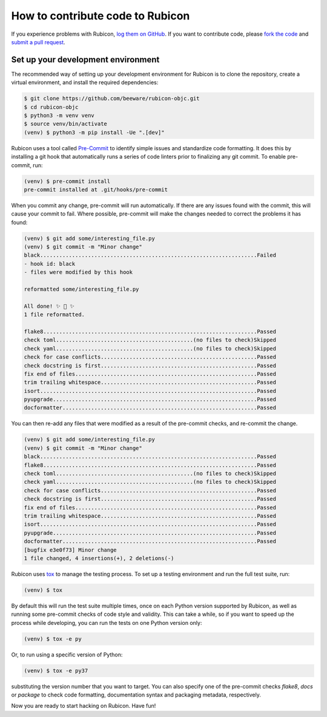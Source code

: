 =================================
How to contribute code to Rubicon
=================================

If you experience problems with Rubicon, `log them on GitHub`_. If you want
to contribute code, please `fork the code`_ and `submit a pull request`_.

.. _log them on Github: https://github.com/beeware/rubicon-objc/issues
.. _fork the code: https://github.com/beeware/rubicon-objc
.. _submit a pull request: https://github.com/beeware/rubicon-objc/pulls

.. _setup-dev-environment:

Set up your development environment
===================================

The recommended way of setting up your development environment for Rubicon is
to clone the repository, create a virtual environment, and install the required
dependencies:

.. code-block:: sh

    $ git clone https://github.com/beeware/rubicon-objc.git
    $ cd rubicon-objc
    $ python3 -m venv venv
    $ source venv/bin/activate
    (venv) $ python3 -m pip install -Ue ".[dev]"

Rubicon uses a tool called `Pre-Commit <https://pre-commit.com>`__ to identify
simple issues and standardize code formatting. It does this by installing a git
hook that automatically runs a series of code linters prior to finalizing any
git commit. To enable pre-commit, run:

.. code-block:: sh

    (venv) $ pre-commit install
    pre-commit installed at .git/hooks/pre-commit

When you commit any change, pre-commit will run automatically. If there are any
issues found with the commit, this will cause your commit to fail. Where possible,
pre-commit will make the changes needed to correct the problems it has found:

.. code-block:: sh

    (venv) $ git add some/interesting_file.py
    (venv) $ git commit -m "Minor change"
    black....................................................................Failed
    - hook id: black
    - files were modified by this hook

    reformatted some/interesting_file.py

    All done! ✨ 🍰 ✨
    1 file reformatted.

    flake8...................................................................Passed
    check toml...........................................(no files to check)Skipped
    check yaml...........................................(no files to check)Skipped
    check for case conflicts.................................................Passed
    check docstring is first.................................................Passed
    fix end of files.........................................................Passed
    trim trailing whitespace.................................................Passed
    isort....................................................................Passed
    pyupgrade................................................................Passed
    docformatter.............................................................Passed


You can then re-add any files that were modified as a result of the pre-commit checks,
and re-commit the change.

.. code-block:: sh

    (venv) $ git add some/interesting_file.py
    (venv) $ git commit -m "Minor change"
    black....................................................................Passed
    flake8...................................................................Passed
    check toml...........................................(no files to check)Skipped
    check yaml...........................................(no files to check)Skipped
    check for case conflicts.................................................Passed
    check docstring is first.................................................Passed
    fix end of files.........................................................Passed
    trim trailing whitespace.................................................Passed
    isort....................................................................Passed
    pyupgrade................................................................Passed
    docformatter.............................................................Passed
    [bugfix e3e0f73] Minor change
    1 file changed, 4 insertions(+), 2 deletions(-)

Rubicon uses `tox <https://tox.wiki/en/latest/>`__ to manage the
testing process. To set up a testing environment and run the full test suite,
run:

.. code-block:: sh

    (venv) $ tox

By default this will run the test suite multiple times, once on each Python
version supported by Rubicon, as well as running some pre-commit checks of
code style and validity. This can take a while, so if you want to speed up
the process while developing, you can run the tests on one Python version only:

.. code-block:: sh

    (venv) $ tox -e py

Or, to run using a specific version of Python:

.. code-block:: sh

    (venv) $ tox -e py37

substituting the version number that you want to target. You can also specify
one of the pre-commit checks `flake8`, `docs` or `package` to check code
formatting, documentation syntax and packaging metadata, respectively.

Now you are ready to start hacking on Rubicon. Have fun!
